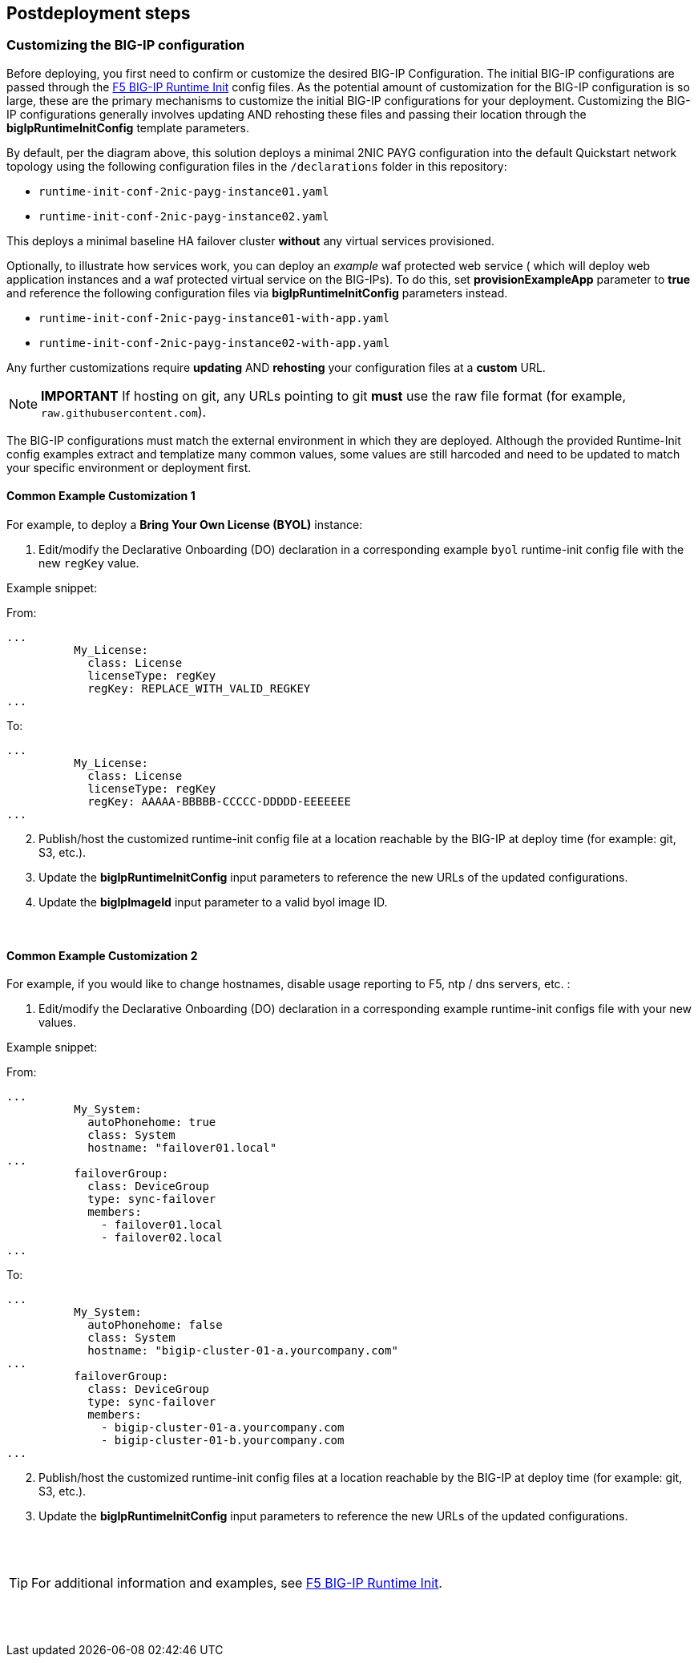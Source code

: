 // Include any postdeployment steps here, such as steps necessary to test that the deployment was successful. If there are no postdeployment steps, leave this file empty.

== Postdeployment steps

=== Customizing the BIG-IP configuration

Before deploying, you first need to confirm or customize the desired BIG-IP Configuration. The initial BIG-IP configurations are passed through the https://github.com/f5networks/f5-bigip-runtime-init[F5 BIG-IP Runtime Init] config files. As the potential amount of customization for the BIG-IP configuration is so large, these are the primary mechanisms to customize the initial BIG-IP configurations for your deployment. Customizing the BIG-IP configurations generally involves updating AND rehosting these files and passing their location through the *bigIpRuntimeInitConfig* template parameters.

By default, per the diagram above, this solution deploys a minimal 2NIC PAYG configuration into the default Quickstart network topology using the following configuration files in the
`/declarations` folder in this repository:

** `runtime-init-conf-2nic-payg-instance01.yaml`
** `runtime-init-conf-2nic-payg-instance02.yaml`

This deploys a minimal baseline HA failover cluster *without* any virtual services provisioned.

Optionally, to illustrate how services work, you can deploy an _example_ waf protected web service ( which will deploy web application instances and a waf protected virtual service on the BIG-IPs). To do this, set *provisionExampleApp* parameter to *true* and reference the following configuration files via *bigIpRuntimeInitConfig* parameters instead.

** `runtime-init-conf-2nic-payg-instance01-with-app.yaml`
** `runtime-init-conf-2nic-payg-instance02-with-app.yaml`


Any further customizations require *updating* AND *rehosting* your configuration files at a *custom* URL.

NOTE: *IMPORTANT* If hosting on git, any URLs pointing to git *must* use the raw file format
(for example, `raw.githubusercontent.com`).


The BIG-IP configurations must match the external environment in which they are deployed. Although the provided Runtime-Init config examples extract and templatize many common values, some values are still harcoded and need to be updated to match your specific environment or deployment first.


==== Common Example Customization 1


For example, to deploy a *Bring Your Own License (BYOL)* instance:

[arabic]
. Edit/modify the Declarative Onboarding (DO) declaration in a
corresponding example `byol` runtime-init config file with the new `regKey`
value.

Example snippet:

From:
[source,yaml]
----
...
          My_License:
            class: License
            licenseType: regKey
            regKey: REPLACE_WITH_VALID_REGKEY
...
----

To:
[source,yaml]
----
...
          My_License:
            class: License
            licenseType: regKey
            regKey: AAAAA-BBBBB-CCCCC-DDDDD-EEEEEEE
...
----

[arabic, start=2]
. Publish/host the customized runtime-init config file at a location
reachable by the BIG-IP at deploy time (for example: git, S3, etc.).
. Update the *bigIpRuntimeInitConfig* input parameters to reference the
new URLs of the updated configurations.
. Update the *bigIpImageId* input parameter to a valid byol image ID.

{empty} +

==== Common Example Customization 2

For example, if you would like to change hostnames, disable usage reporting to F5, ntp / dns servers, etc. :

[arabic]
. Edit/modify the Declarative Onboarding (DO) declaration in a
corresponding example runtime-init configs file with your new
values.

Example snippet:

From:
[source,yaml]
----
...
          My_System:
            autoPhonehome: true
            class: System
            hostname: "failover01.local"
...
          failoverGroup:
            class: DeviceGroup
            type: sync-failover
            members:
              - failover01.local
              - failover02.local
...
----

To:
[source,yaml]
----
...
          My_System:
            autoPhonehome: false
            class: System
            hostname: "bigip-cluster-01-a.yourcompany.com"
...
          failoverGroup:
            class: DeviceGroup
            type: sync-failover
            members:
              - bigip-cluster-01-a.yourcompany.com
              - bigip-cluster-01-b.yourcompany.com
...
----


[arabic, start=2]
. Publish/host the customized runtime-init config files at a location
reachable by the BIG-IP at deploy time (for example: git, S3, etc.).
. Update the *bigIpRuntimeInitConfig* input parameters to reference the
new URLs of the updated configurations.

{empty} +
{empty} +


TIP: For additional information and examples, see https://github.com/f5networks/f5-bigip-runtime-init[F5 BIG-IP
Runtime Init].

{empty} +
{empty} +
